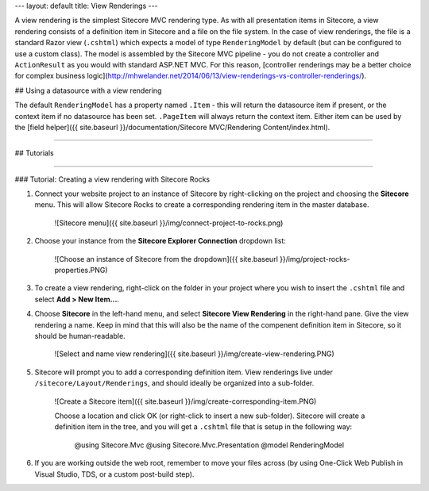 ---
layout: default
title: View Renderings
---

A view rendering is the simplest Sitecore MVC rendering type. As with all presentation items in Sitecore, a view rendering consists of a definition item in Sitecore and a file on the file system. In the case of view renderings, the file is a standard Razor view (``.cshtml``) which expects a model of type ``RenderingModel`` by default (but can be configured to use a custom class). The model is assembled by the Sitecore MVC pipeline - you do not create a controller and ``ActionResult`` as you would with standard ASP.NET MVC. For this reason, [controller renderings may be a better choice for complex business logic](http://mhwelander.net/2014/06/13/view-renderings-vs-controller-renderings/). 

## Using a datasource with a view rendering

The default ``RenderingModel`` has a property named ``.Item`` - this will return the datasource item if present, or the context item if no datasource has been set. ``.PageItem`` will always return the context item. Either item can be used by the [field helper]({{ site.baseurl }}/documentation/Sitecore MVC/Rendering Content/index.html).

-----------

## Tutorials

---------

### Tutorial: Creating a view rendering with Sitecore Rocks

1. Connect your website project to an instance of Sitecore by right-clicking on the project and choosing the **Sitecore** menu. This will allow Sitecore Rocks to create a corresponding rendering item in the master database. 

	![Sitecore menu]({{ site.baseurl }}/img/connect-project-to-rocks.png)

2. Choose your instance from the **Sitecore Explorer Connection** dropdown list: 

	![Choose an instance of Sitecore from the dropdown]({{ site.baseurl }}/img/project-rocks-properties.PNG)

3. To create a view rendering, right-click on the folder in your project where you wish to insert the ``.cshtml`` file and select **Add > New Item...**.
4. Choose **Sitecore** in the left-hand menu, and select **Sitecore View Rendering** in the right-hand pane. Give the view rendering a name. Keep in mind that this will also be the name of the compenent definition item in Sitecore, so it should be human-readable.

	![Select and name view rendering]({{ site.baseurl }}/img/create-view-rendering.PNG)

5. Sitecore will prompt you to add a corresponding definition item. View renderings live under ``/sitecore/Layout/Renderings``, and should ideally be organized into a sub-folder.

	![Create a Sitecore item]({{ site.baseurl }}/img/create-corresponding-item.PNG)	

	Choose a location and click OK (or right-click to insert a new sub-folder). Sitecore will create a definition item in the tree, and you will get a ``.cshtml`` file that is setup in the following way:
		
		@using Sitecore.Mvc
		@using Sitecore.Mvc.Presentation
		@model RenderingModel

6. If you are working outside the web root, remember to move your files across (by using One-Click Web Publish in Visual Studio, TDS, or a custom post-build step).
